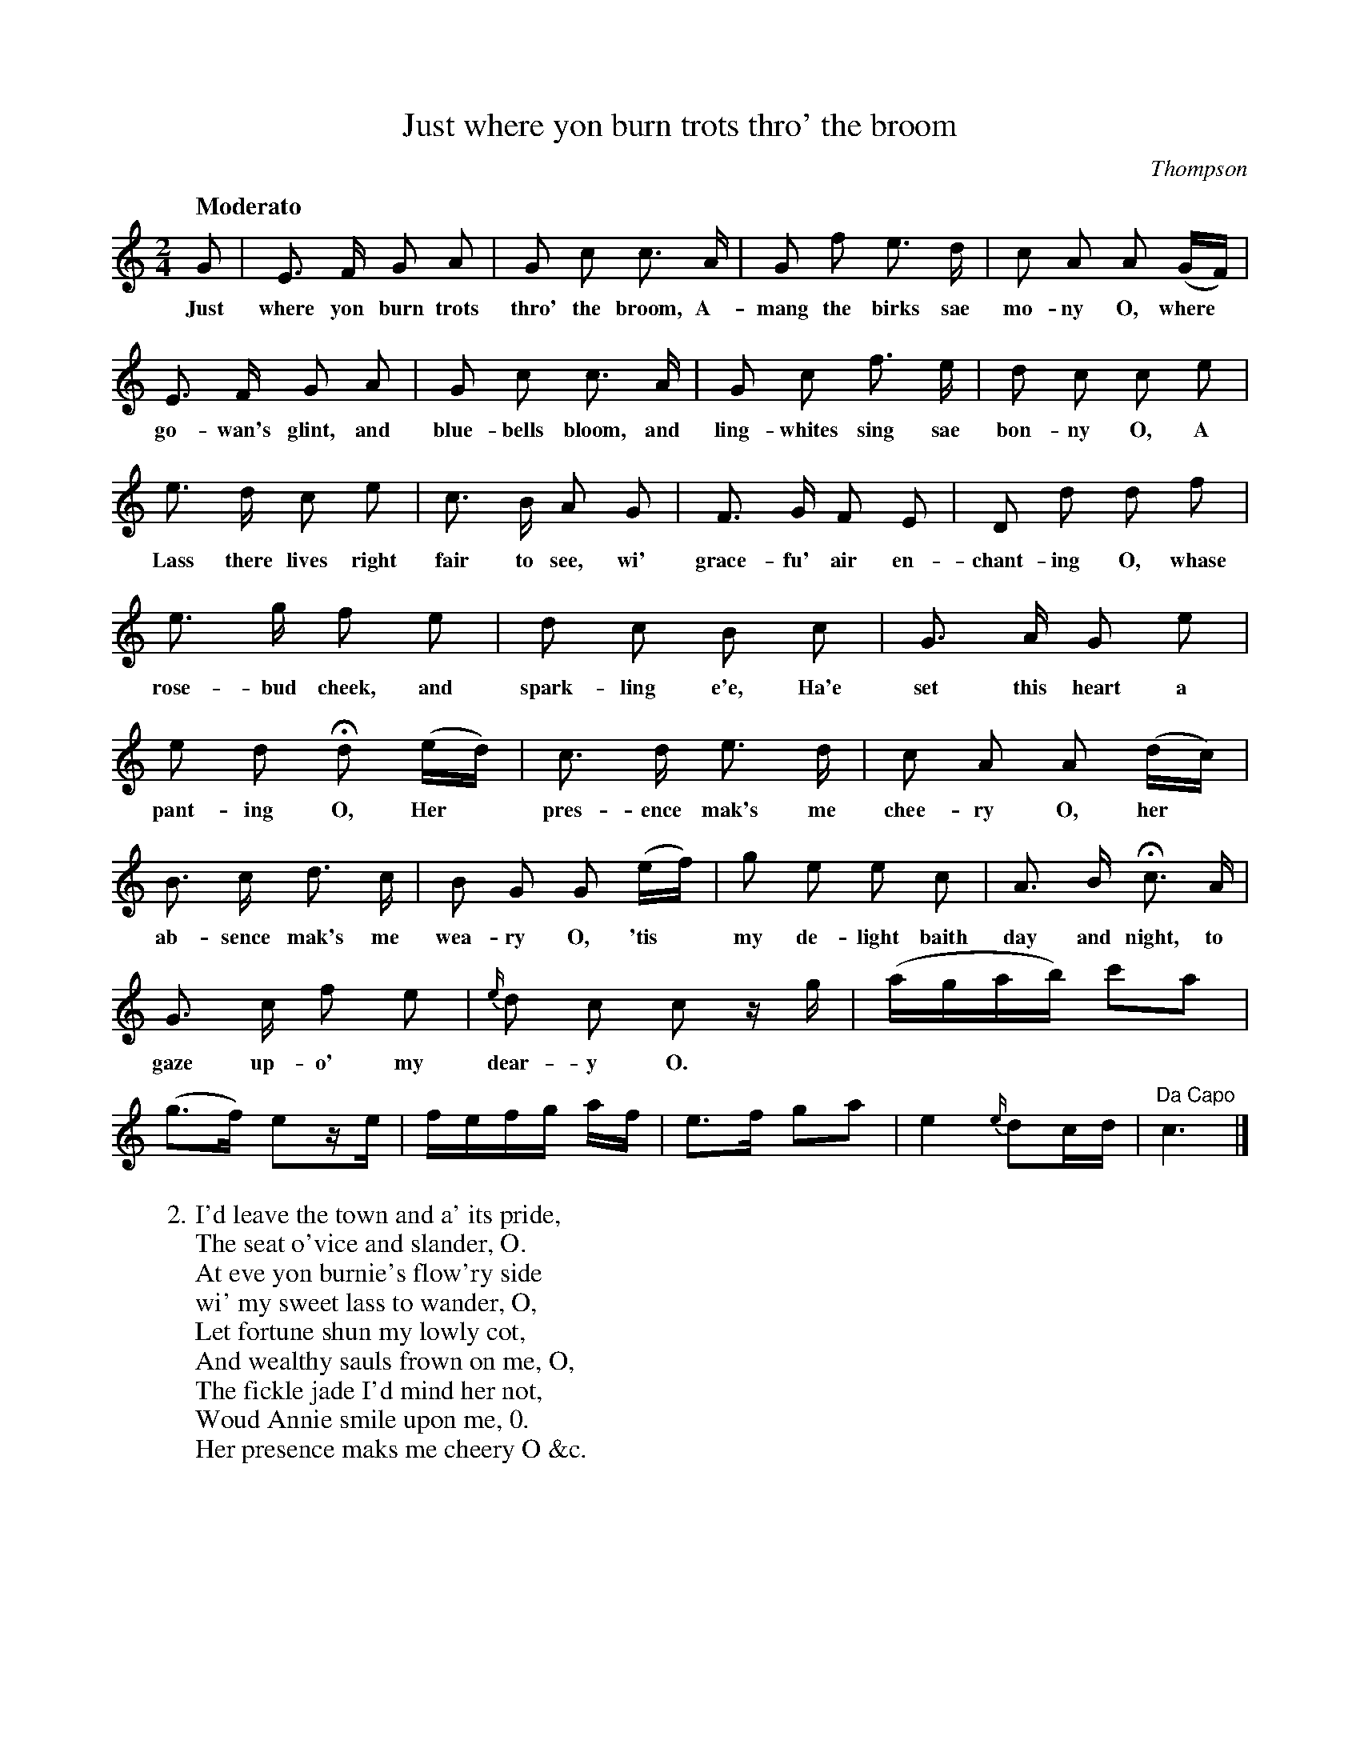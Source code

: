 X: 20581
T: Just where yon burn trots thro' the broom
Q: "Moderato"
C: Thompson
B: "Man of Feeling", Gaetano Brandi, ed. v.2 p.58-60
F: http://archive.org/details/manoffeelingorge00rugg
Z: 2012 John Chambers <jc:trillian.mit.edu>
N: Bar __: c note shortened to 16th note to fix the rhythm.
M: 2/4
L: 1/16
K: C
%%continueall
G2 | E3 F G2 A2 | G2 c2 c3 A |
w: Just where yon burn trots thro' the broom, A-
G2 f2 e3 d | c2 A2 A2 (GF) | E3 F G2 A2 |
w: mang the birks sae mo-ny O, where* go-wan's glint, and
G2 c2 c3 A | G2 c2 f3 e | d2 c2 c2 e2 |
w: blue-bells bloom, and ling-whites sing sae bon-ny O, A
e3 d c2 e2 | c3 B A2 G2 | F3 G F2 E2 |
w: Lass there lives right fair to see, wi' grace-fu' air en-
D2 d2 d2 f2 | e3 g f2 e2 | d2 c2 B2 c2 |
w: chant-ing O, whase rose-bud cheek, and spark-ling e'e, Ha'e 
G3 A G2 e2 | e2 d2 Hd2 (ed) | c3 d e3 d |
w: set this heart a pant-ing O, Her* pres-ence mak's me
c2 A2 A2 (dc) | B3 c d3 c | B2 G2 G2 (ef) |
w: chee-ry O, her* ab-sence mak's me wea-ry O, 'tis*
g2 e2 e2 c2 | A3 B Hc3 A | G3 c f2 e2 |
w: my de-light baith day and night, to gaze up-o' my
{e/}d2 c2 c2 zg | (agab) c'2a2 | (g3f) e2ze | fefg af |
w: dear-y O.
e3f g2a2 | e4 {e/}d2cd | "Da Capo"c6 |]
%
W: 2. I'd leave the town and a' its pride,
W: The seat o'vice and slander, O.
W: At eve yon burnie's flow'ry side
W: wi' my sweet lass to wander, O,
W: Let fortune shun my lowly cot,
W: And wealthy sauls frown on me, O,
W: The fickle jade I'd mind her not,
W: Woud Annie smile upon me, 0.
W: Her presence maks me cheery O &c.
W:
W: 3. Ye painted prudes, wi' a' your art,
W: In silk and siller flaunting, O.
W: Whase costly claise aft hides a heart
W: Where modesty is wanting, O,
W: My Annie scorns your borrow'd grace
W: And, sweet as May-day morning, O,
W: Bright health blooms on her cheerfu' face,
W: In spite of a'your scorning, O.
W: Her presence maks me cheery O &c.
%
%%center -
